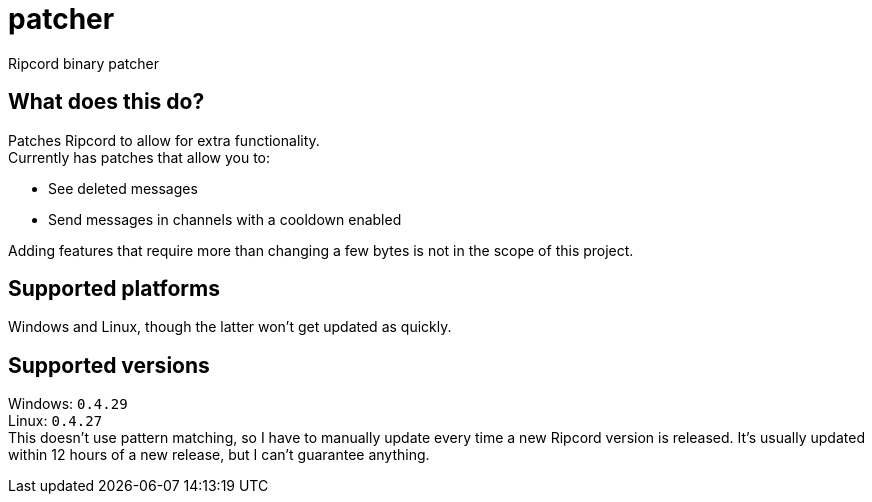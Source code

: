:hardbreaks:

= patcher
Ripcord binary patcher

== What does this do?
Patches Ripcord to allow for extra functionality.
Currently has patches that allow you to:

* See deleted messages
* Send messages in channels with a cooldown enabled

Adding features that require more than changing a few bytes is not in the scope of this project.

== Supported platforms
Windows and Linux, though the latter won't get updated as quickly.

== Supported versions
Windows: `0.4.29`
Linux: `0.4.27`
This doesn't use pattern matching, so I have to manually update every time a new Ripcord version is released. It's usually updated within 12 hours of a new release, but I can't guarantee anything.
